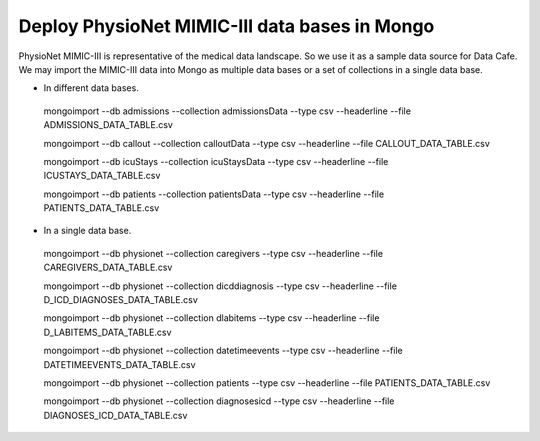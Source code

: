 **********************************************
Deploy PhysioNet MIMIC-III data bases in Mongo
**********************************************

PhysioNet MIMIC-III is representative of the medical data landscape. So we use it as a sample data source for Data Cafe.
We may import the MIMIC-III data into Mongo as multiple data bases or a set of collections in a single data base.


* In different data bases.

 mongoimport --db admissions --collection admissionsData --type csv --headerline --file ADMISSIONS_DATA_TABLE.csv

 mongoimport --db callout --collection calloutData --type csv --headerline --file CALLOUT_DATA_TABLE.csv

 mongoimport --db icuStays --collection icuStaysData --type csv --headerline --file ICUSTAYS_DATA_TABLE.csv

 mongoimport --db patients --collection patientsData --type csv --headerline --file PATIENTS_DATA_TABLE.csv


* In a single data base.

 mongoimport --db physionet --collection caregivers --type csv --headerline --file CAREGIVERS_DATA_TABLE.csv

 mongoimport --db physionet --collection dicddiagnosis --type csv --headerline --file D_ICD_DIAGNOSES_DATA_TABLE.csv

 mongoimport --db physionet --collection dlabitems --type csv --headerline --file D_LABITEMS_DATA_TABLE.csv

 mongoimport --db physionet --collection datetimeevents --type csv --headerline --file DATETIMEEVENTS_DATA_TABLE.csv

 mongoimport --db physionet --collection patients --type csv --headerline --file PATIENTS_DATA_TABLE.csv

 mongoimport --db physionet --collection diagnosesicd --type csv --headerline --file DIAGNOSES_ICD_DATA_TABLE.csv
